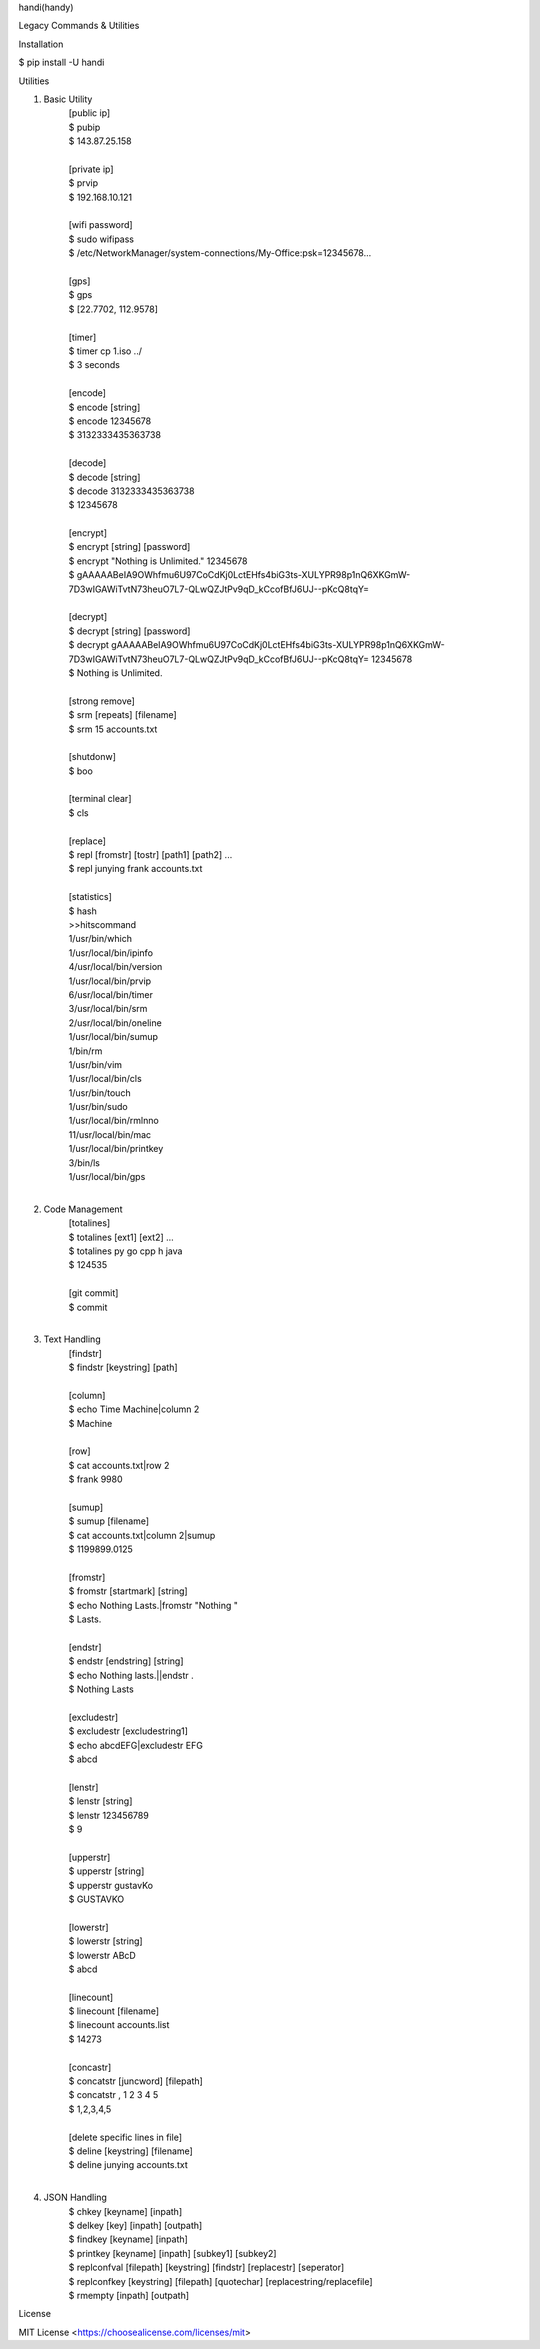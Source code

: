 handi(handy)

Legacy Commands & Utilities

Installation

$ pip install -U handi


Utilities

1. Basic Utility
    | [public ip]
    | $ pubip
    | $ 143.87.25.158
    |
    | [private ip]
    | $ prvip
    | $ 192.168.10.121
    |
    | [wifi password]
    | $ sudo wifipass
    | $ /etc/NetworkManager/system-connections/My-Office:psk=12345678...
    |
    | [gps]
    | $ gps
    | $ [22.7702, 112.9578]
    |
    | [timer]
    | $ timer cp 1.iso ../
    | $ 3 seconds
    |
    | [encode]
    | $ encode [string]
    | $ encode 12345678
    | $ 3132333435363738
    |
    | [decode]
    | $ decode [string]
    | $ decode 3132333435363738
    | $ 12345678
    |
    | [encrypt]
    | $ encrypt [string] [password] 
    | $ encrypt "Nothing is Unlimited." 12345678
    | $ gAAAAABeIA9OWhfmu6U97CoCdKj0LctEHfs4biG3ts-XULYPR98p1nQ6XKGmW-7D3wIGAWiTvtN73heuO7L7-QLwQZJtPv9qD_kCcofBfJ6UJ--pKcQ8tqY=
    |
    | [decrypt]
    | $ decrypt [string] [password]
    | $ decrypt gAAAAABeIA9OWhfmu6U97CoCdKj0LctEHfs4biG3ts-XULYPR98p1nQ6XKGmW-7D3wIGAWiTvtN73heuO7L7-QLwQZJtPv9qD_kCcofBfJ6UJ--pKcQ8tqY= 12345678
    | $ Nothing is Unlimited.
    |
    | [strong remove]
    | $ srm [repeats] [filename]
    | $ srm 15 accounts.txt
    |
    | [shutdonw]
    | $ boo
    |
    | [terminal clear]
    | $ cls
    |
    | [replace]
    | $ repl [fromstr] [tostr] [path1] [path2] ...
    | $ repl junying frank accounts.txt
    |
    | [statistics]
    | $ hash
    | >>hitscommand
    | 1/usr/bin/which
    | 1/usr/local/bin/ipinfo
    | 4/usr/local/bin/version
    | 1/usr/local/bin/prvip
    | 6/usr/local/bin/timer
    | 3/usr/local/bin/srm
    | 2/usr/local/bin/oneline
    | 1/usr/local/bin/sumup
    | 1/bin/rm
    | 1/usr/bin/vim
    | 1/usr/local/bin/cls
    | 1/usr/bin/touch
    | 1/usr/bin/sudo
    | 1/usr/local/bin/rmlnno
    | 11/usr/local/bin/mac
    | 1/usr/local/bin/printkey
    | 3/bin/ls
    | 1/usr/local/bin/gps
    |
2. Code Management
    | [totalines]
    | $ totalines [ext1] [ext2] ...
    | $ totalines py go cpp h java
    | $ 124535
    |
    | [git commit]
    | $ commit
    |
3. Text Handling
    | [findstr] 
    | $ findstr [keystring] [path]
    |
    | [column]
    | $ echo Time Machine|column 2
    | $ Machine
    |
    | [row]
    | $ cat accounts.txt|row 2
    | $ frank 9980
    |
    | [sumup]
    | $ sumup [filename]
    | $ cat accounts.txt|column 2|sumup
    | $ 1199899.0125
    |
    | [fromstr]
    | $ fromstr [startmark] [string]
    | $ echo Nothing Lasts.|fromstr "Nothing "
    | $ Lasts.
    |
    | [endstr]
    | $ endstr [endstring] [string]
    | $ echo Nothing lasts.||endstr .
    | $ Nothing Lasts
    |
    | [excludestr]
    | $ excludestr [excludestring1]
    | $ echo abcdEFG|excludestr EFG
    | $ abcd
    |
    | [lenstr]
    | $ lenstr [string]
    | $ lenstr 123456789
    | $ 9
    |
    | [upperstr]
    | $ upperstr [string]
    | $ upperstr gustavKo
    | $ GUSTAVKO
    |
    | [lowerstr]
    | $ lowerstr [string]
    | $ lowerstr ABcD
    | $ abcd
    |
    | [linecount]
    | $ linecount [filename]
    | $ linecount accounts.list
    | $ 14273
    |
    | [concastr]
    | $ concatstr [juncword] [filepath]
    | $ concatstr , 1 2 3 4 5
    | $ 1,2,3,4,5
    |
    | [delete specific lines in file]
    | $ deline [keystring] [filename]
    | $ deline junying accounts.txt
    |
4. JSON Handling
    | $ chkey [keyname] [inpath]
    | $ delkey [key] [inpath] [outpath]
    | $ findkey [keyname] [inpath]
    | $ printkey [keyname] [inpath] [subkey1] [subkey2]
    | $ replconfval [filepath] [keystring]  [findstr] [replacestr] [seperator]
    | $ replconfkey [keystring] [filepath] [quotechar] [replacestring/replacefile]
    | $ rmempty [inpath] [outpath]

License

MIT License <https://choosealicense.com/licenses/mit>